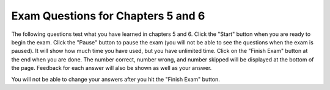 .. qnum::
   :prefix: 6-12-
   :start: 1
   
Exam Questions for Chapters 5 and 6
-------------------------------------

The following questions test what you have learned in chapters 5 and 6. Click the "Start" button when you are ready to begin the exam.  Click the "Pause" button to pause the exam (you will not be able to see the questions when the exam is paused).  It will show how much time you have used, but you have unlimited time.  Click on the "Finish Exam" button at the end when you are done.  The number correct, number wrong, and number skipped will be displayed at the bottom of the page.  Feedback for each answer will also be shown as well as your answer.

You will not be able to change your answers after you hit the "Finish Exam" button.

.. timed:: ch5a6ex
    
    .. mchoice:: e5a6_1
       :answer_a: value
       :answer_b: Second
       :answer_c: parameter
       :answer_d: First
       :correct: b
       :feedback_a: When you print a variable it will print the value of the variable.
       :feedback_b: When you call myFunction("Second") the value of parameter is set to "Second".  This code prints the value of the variable called "value" which is set to the value of parameter.  
       :feedback_c: When value = parameter is executed the value of parameter is copied into the space called value.  
       :feedback_d: While value was first set to "First" it was changed to a copy of the value of parameter.

       What value is printed when the following code is executed?

       ::

          name = "John Smith"
          def myFunction(parameter): 
              value = "First" 
              value = parameter 
              print (value) 

          myFunction("Second")
           
    .. mchoice:: e5a6_2
       :answer_a: <img src="../_static/squarea.png" alt="A square with the first line in black and the next 3 in red" width="300">
       :answer_b: <img src="../_static/squareb.png" alt="A square with all lines in red" width="300">
       :answer_c: <img src="../_static/squarec.png" alt="A square with the first two lines in black and the last two in red" width="300">
       :answer_d: <img src="../_static/squared.png" alt="A square with the first three lines in black and the last one in red" width="300">
       :correct: c
       :feedback_a: This would be true if the alice.pencolor("red") was after the first forward.
       :feedback_b: This would be true if the alice.pencolor("red") was before the first forward.
       :feedback_c: Since the alice.pencolor("red") is after the second forward the first two lines will be black and the last two will be red.
       :feedback_d: This would be true if the alice.pencolor("red") was after the third forward.

       Which picture would the following code produce?
       
       ::
       
          from turtle import *
          screen = Screen()
          alice = Turtle()
          alice.forward(50)
          alice.left(90)
          alice.forward(50)
          alice.left(90)
          alice.pencolor("red")
          alice.forward(50)
          alice.left(90)
          alice.forward(50)
          
    .. mchoice:: e5a6_3
       :answer_a: bob.move(50)
       :answer_b: bob.left(50)
       :answer_c: bob.forward(50)
       :answer_d: bob.right(50)
       :correct: c
       :feedback_a: Turtles don't understand move.
       :feedback_b: The left procedure turns the turtle left by the specified amount.
       :feedback_c: Turtles have a forward procedure which moves the turtle in the direction it is facing by the specified amount.
       :feedback_d: The right procedure turns the turtle right by the specified amount.

       Given the following lines of code, which will move the turtle bob 50 units forward?
       
       ::
       
          from turtle import * 
          space = Screen() 
          bob = Turtle()
          
    .. mchoice:: e5a6_4
       :answer_a: definition
       :answer_b: procedure
       :answer_c: turtle
       :answer_d: function
       :correct: d
       :feedback_a: You use the def keyword to define a procedure or function.  
       :feedback_b: A procedure doesn't return anything.
       :feedback_c: Turtles have procedures and functions.  
       :feedback_d: A function returns a result.

       A named sequence of statements that returns a result is known as which of the following?
           
    .. mchoice:: e5a6_5
       :answer_a: <img src="../_static/checka.png" alt="Shorter line to south and then longer line to east" width="300">
       :answer_b: <img src="../_static/checkb.png" alt="Longer line to south and then shorter line to east" width="300">
       :answer_c: <img src="../_static/checkc.png" alt="Longer line to north and then shorter line to east" width="300">
       :answer_d: <img src="../_static/checkd.png" alt="Shorter line to north and then longer line to east" width="300">
       :correct: d
       :feedback_a: This would be true if it was right first and then left.
       :feedback_b: This would be true if it was right first and then left and if the first forward was 150 and the last was 75.
       :feedback_c: This would be true if it was the shorter line to the north and the longer to the east.
       :feedback_d: This will draw the shorter line to the north and then the longer one to the east.

       Which picture would the following code produce?
   
       ::
       
          from turtle import * 
          space = Screen() 
          sue = Turtle()
          sue.left(90)
          sue.forward(75)
          sue.right(90)
          sue.forward(150)
          
           
    .. mchoice:: e5a6_6
       :answer_a: Two squares connected with a straight line
       :answer_b: Two triangles connected with a straight line
       :answer_c: Two rectangles connected with a straight line
       :answer_d: Nothing
       :correct: b
       :feedback_a: This would be true if the right turns were 90 and there were four forwards
       :feedback_b: This procedure will draw a triangle and it is called twice so it draws two triangles
       :feedback_c: This would be true if the right turns were 90 and there were four forwards with two different forward amounts
       :feedback_d: This would be true if we only defined the procedure and didn't execute it.

       What will the following code draw?
       
       ::
       
          def shape(turtle): 
              turtle.left(60)
              turtle.forward(100)
              turtle.right(120)
              turtle.forward(100)
              turtle.right(120)
              turtle.forward(100)
              turtle.right(120)
              
          from turtle import *
          space = Screen()
          luis = Turtle()
          shape(luis)
          luis.forward(200)
          shape(luis)
          


   